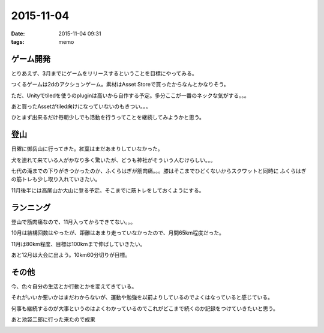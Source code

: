 =================================
2015-11-04
=================================
:date: 2015-11-04 09:31
:tags: memo

ゲーム開発
-------------
とりあえず、3月までにゲームをリリースするということを目標にやってみる。

つくるゲームは2dのアクションゲーム。素材はAsset Storeで買ったからなんとかなりそう。

ただ、Unityでtiledを使うのpluginは高いから自作する予定。多分ここが一番のネックな気がする。。。

あと買ったAssetがtiled向けになっていないのもきつい。。。

ひとまず出来るだけ毎朝少しでも活動を行うってことを継続してみようかと思う。

登山
-----------
日曜に御岳山に行ってきた。紅葉はまだあまりしていなかった。

犬を連れて来ている人がかなり多く驚いたが、どうも神社がそういう人むけらしい。。。

七代の滝までの下りがきつかったのか、ふくらはぎが筋肉痛。。。膝はそこまでひどくないからスクワットと同時に
ふくらはぎの筋トレも少し取り入れていきたい。

11月後半には高尾山か大山に登る予定。そこまでに筋トレをしておくようにする。

ランニング
------------
登山で筋肉痛なので、11月入ってからできてない。。。

10月は結構回数はやったが、距離はあまり走っていなかったので、月間65km程度だった。

11月は80km程度、目標は100kmまで伸ばしていきたい。

あと12月は大会に出よう。10km60分切りが目標。

その他
----------
今、色々自分の生活とか行動とかを変えてきている。

それがいいか悪いかはまだわからないが、運動や勉強を以前よりしているのでよくはなっていると感じている。

何事も継続するのが大事というのはよくわかっているのでこれがどこまで続くのか記録をつけていきたいと思う。

あと池袋二郎に行った来たので成果

.. image:: https://lh3.googleusercontent.com/g0iyLy2IWdRM2MGcNaL2lxoJvXEWOzm3uONwODSy6ehgT6EhYX-vk_oBKMhVx4ErS9ZSnXiJDv79ftSDuS8cpoNx_VsePzpUmFahmmytNYL74lUiFCxNwbGZS3X0ynib7WEt23d81O7nHavq7GPmNCv_Hkp9pwjvf6j1rpUA6kFQU34RwpSdmg2e-xvfUDYSqlZ2j5DFKs1i5ocLF9KsNIssQI0zloAvBaKinrLBSKfo6L10m56JZ5vQAwHjohH9iwsUazUf504ckOQCWGF2T77uLLRnXN6I3rrj9JYlYjn1Uxn65_QWLe7zQfNqKFzkhatVKJhBEfDN2CAOWvPAzBdLCen1QpEz2cvdSDkVotaM74iktzhwRYD4LzUcRY8vTMSpZslLdmWAcpbSDPnuotcNcIW0roskCRi4C4-kTzkWvEWo-b74omzT4T8pRJyPNFO5el4MiglZc7oEx_xiEYbyaWyAxWF4oCYO8bJnPq4DWK6KSlwEJVPBNfm3QTbDE6OKSpt_ap6gRl5PxC3mWsUm9eFA6DzBW7mM8p2jdTg=w1224-h688-no
    :alt: screenshot 
